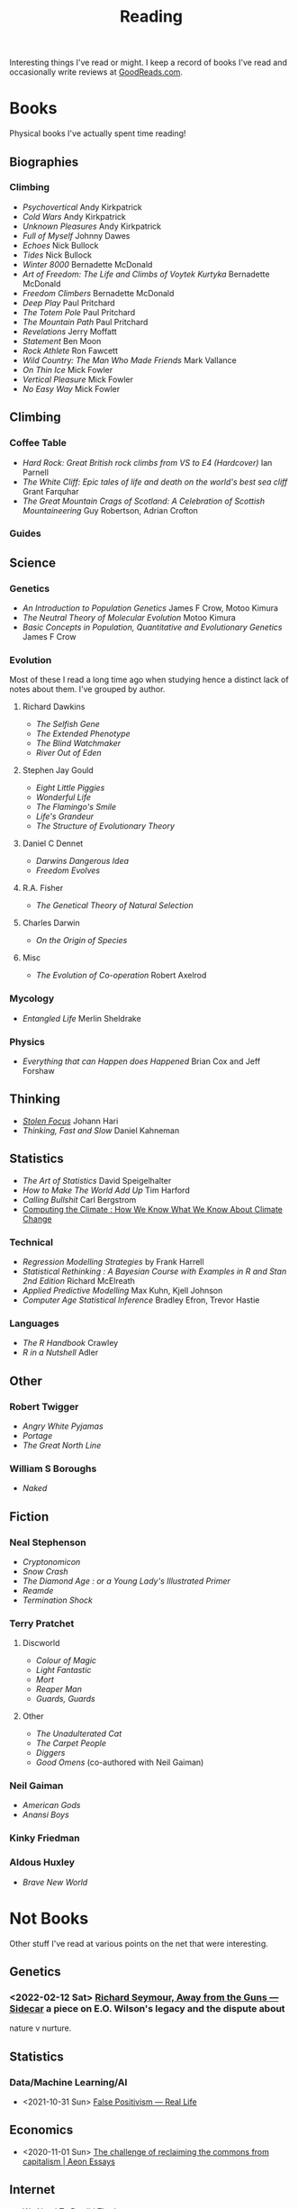 :PROPERTIES:
:ID:       5e4b0759-696f-47a7-81c1-a7506aab41a0
:mtime:    20241110182359 20241110164410 20241006205543 20240502093004 20240426165410 20240422071430 20240306145316
:ctime:    20240306145316
:END:
#+TITLE: Reading
#+FILETAGS: :reading:science:fiction:

Interesting things I've read or might. I keep a record of books I've read and occasionally write reviews at
[[https://www.goodreads.com/user/show/112820224-slackline][GoodReads.com]].

* Books
Physical books I've actually spent time reading!
** Biographies
*** Climbing
+ /Psychovertical/ Andy Kirkpatrick
+ /Cold Wars/ Andy Kirkpatrick
+ /Unknown Pleasures/ Andy Kirkpatrick
+ /Full of Myself/ Johnny Dawes
+ /Echoes/ Nick Bullock
+ /Tides/ Nick Bullock
+ /Winter 8000/ Bernadette McDonald
+ /Art of Freedom: The Life and Climbs of Voytek Kurtyka/ Bernadette McDonald
+ /Freedom Climbers/ Bernadette McDonald
+ /Deep Play/ Paul Pritchard
+ /The Totem Pole/ Paul Pritchard
+ /The Mountain Path/ Paul Pritchard
+ /Revelations/ Jerry Moffatt
+ /Statement/ Ben Moon
+ /Rock Athlete/ Ron Fawcett
+ /Wild Country: The Man Who Made Friends/ Mark Vallance
+ /On Thin Ice/ Mick Fowler
+ /Vertical Pleasure/ Mick Fowler
+ /No Easy Way/ Mick Fowler
** Climbing
*** Coffee Table
+ /Hard Rock: Great British rock climbs from VS to E4 (Hardcover)/ Ian Parnell
+ /The White Cliff: Epic tales of life and death on the world's best sea cliff/ Grant Farquhar
+ /The Great Mountain Crags of Scotland: A Celebration of Scottish Mountaineering/ Guy Robertson, Adrian Crofton
*** Guides
** Science
*** Genetics
+ /An Introduction to Population Genetics/ James F Crow, Motoo Kimura
+ /The Neutral Theory of Molecular Evolution/ Motoo Kimura
+ /Basic Concepts in Population, Quantitative and Evolutionary Genetics/ James F Crow
*** Evolution
Most of these I read a long time ago when studying hence a distinct lack of notes about them.  I've grouped by author.
***** Richard Dawkins
+ /The Selfish Gene/
+ /The Extended Phenotype/
+ /The Blind Watchmaker/
+ /River Out of Eden/
***** Stephen Jay Gould
+ /Eight Little Piggies/
+ /Wonderful Life/
+ /The Flamingo's Smile/
+ /Life's Grandeur/
+ /The Structure of Evolutionary Theory/
***** Daniel C Dennet
+ /Darwins Dangerous Idea/
+ /Freedom Evolves/
***** R.A. Fisher
+ /The Genetical Theory of Natural Selection/
***** Charles Darwin
+ /On the Origin of Species/
***** Misc
+ /The Evolution of Co-operation/ Robert Axelrod
*** Mycology
+ /Entangled Life/ Merlin Sheldrake
*** Physics
+ /Everything that can Happen does Happened/ Brian Cox and Jeff Forshaw
** Thinking
+ [[id:6df8ea24-1041-4e12-9cee-ee235ff7a6ca][/Stolen Focus/]] Johann Hari
+ /Thinking, Fast and Slow/ Daniel Kahneman

** Statistics
+ /The Art of Statistics/ David Speigelhalter
+ /How to Make The World Add Up/ Tim Harford
+ /Calling Bullshit/ Carl Bergstrom
+ [[https://www.cambridge.org/fr/universitypress/subjects/computer-science/computing-and-society/computing-climate-how-we-know-what-we-know-about-climate-change?format=PB&isbn=9781107589926][Computing the Climate : How We Know What We Know About Climate Change]]
*** Technical
+ /Regression Modelling Strategies/ by Frank Harrell
+ /Statistical Rethinking : A Bayesian Course with Examples in R and Stan 2nd Edition/ Richard McElreath
+ /Applied Predictive Modelling/ Max Kuhn, Kjell Johnson
+ /Computer Age Statistical Inference/ Bradley Efron, Trevor Hastie
*** Languages
+ /The R Handbook/ Crawley
+ /R in a Nutshell/ Adler

** Other
*** Robert Twigger
+ /Angry White Pyjamas/
+ /Portage/
+ /The Great North Line/
*** William S Boroughs
+ /Naked/
** Fiction
*** Neal Stephenson
+ /Cryptonomicon/
+ /Snow Crash/
+ /The Diamond Age : or a Young Lady's Illustrated Primer/
+ /Reamde/
+ /Termination Shock/
*** Terry Pratchet
**** Discworld
+ /Colour of Magic/
+ /Light Fantastic/
+ /Mort/
+ /Reaper Man/
+ /Guards, Guards/
**** Other
+ /The Unadulterated Cat/
+ /The Carpet People/
+ /Diggers/
+ /Good Omens/ (co-authored with Neil Gaiman)
*** Neil Gaiman
+ /American Gods/
+ /Anansi Boys/
*** Kinky Friedman
*** Aldous Huxley
+ /Brave New World/
* Not Books

Other stuff I've read at various points on the net that were interesting.

** Genetics
*** <2022-02-12 Sat> [[https://newleftreview.org/sidecar/posts/away-from-the-guns?pc=1423][Richard Seymour, Away from the Guns — Sidecar]] a piece on E.O. Wilson's legacy and the dispute about
nature v nurture.
** Statistics
*** Data/Machine Learning/AI
+ <2021-10-31 Sun> [[https://reallifemag.com/false-positivism/][False Positivism — Real Life]]
** Economics
+ <2020-11-01 Sun> [[https://aeon.co/essays/the-challenge-of-reclaiming-the-commons-from-capitalism][The challenge of reclaiming the commons from capitalism | Aeon Essays]]
** Internet

+ [[https://www.noemamag.com/we-need-to-rewild-the-internet/][We Need To Rewild The Internet]]
*** Social Media
+ <2021-10-31 Sun> [[https://www.newyorker.com/news/essay/on-the-internet-were-always-famous][On the Internet, We’re Always Famous | The New Yorker]]
+ <2023-09-18 Mon> [[https://www.wired.com/story/the-internet-con-cory-doctorow-book-excerpt/][How Big Tech Got So Damn Big | WIRED]]
** Miscellany
*** Nautilus
+ [[https://nautil.us/the-most-beautiful-science-of-the-year-2-471635/][The Most Beautiful Science of the Year - 2024]]
+ [[https://nautil.us/the-physics-of-crowds-388020/][The Physics of Crowds]]
*** Aeon
+ <2020-12-17 Thu> [[https://aeon.co/essays/the-gaia-hypothesis-reimagined-by-one-of-its-key-sceptics][The Gaia hypothesis reimagined by one of its key sceptics | Aeon Essays]]
*** Quanta Magazine
+ <2023-10-01 Sun> [[https://www.quantamagazine.org/insect-brains-melt-and-rewire-during-metamorphosis-20230726/][Insect Brains Melt and Rewire During Metamorphosis | Quanta Magazine]]
*** Economics
+ <2024-04-26 Fri> [[https://rooseveltinstitute.org/publications/the-cultural-contradictions-of-neoliberalism/][The Cultural Contradictions of Neoliberalism: The Longing for an Alternative Order and the Future of
  Multiracial Democracy in an Age of Authoritarianism - Roosevelt Institute]]

*** Long Reads
+ [[https://www.slow-journalism.com/][Delayed Gratification | The Slow Journalism Magazine | Last to breaking news]]L
* Not Yet Read

+ [[https://gerrymcgovern.com/world-wide-waste/][World Wide Waste - Gerry McGovern]]
